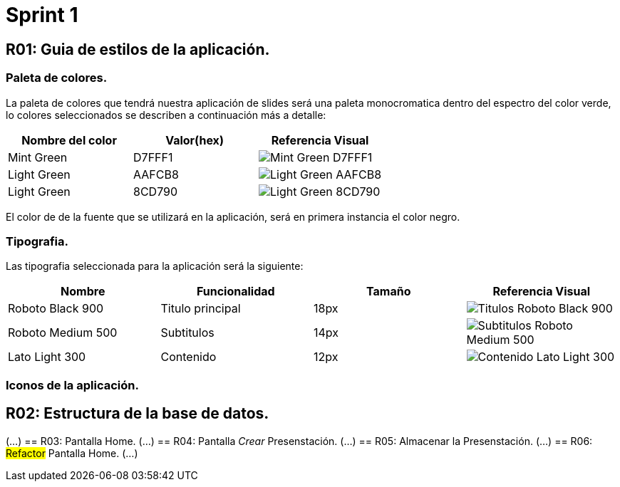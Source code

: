 = Sprint 1

== R01: Guia de estilos de la aplicación.

=== Paleta de colores.
La paleta de colores que tendrá nuestra aplicación de slides será una paleta monocromatica dentro del espectro del color verde, lo colores seleccionados se describen a continuación más a detalle:

[options="header"]
|====================
| Nombre del color |  Valor(hex) | Referencia Visual
| Mint Green | D7FFF1 a| image::imagenes/D7FFF1.png[Mint Green D7FFF1 ]
| Light Green | AAFCB8 a| image::imagenes/AAFCB8.png[Light Green AAFCB8]
| Light Green | 8CD790 a| image::imagenes/8CD790.png[Light Green 8CD790]
|====================

El color de de la fuente que se utilizará en la aplicación, será en primera instancia el color negro.


=== Tipografia.
Las tipografia seleccionada para la aplicación será la siguiente:

[options="header"]
|====================
| Nombre | Funcionalidad | Tamaño | Referencia Visual
| Roboto Black 900 | Titulo principal | 18px a| image::imagenes/titulos.png[Titulos Roboto Black 900]
| Roboto Medium 500| Subtitulos | 14px a| image::imagenes/subtitulos.png[Subtitulos Roboto Medium 500]
| Lato Light 300 | Contenido a| 12px a| image::imagenes/contenido.png[Contenido Lato Light 300]
|====================

=== Iconos de la aplicación.

== R02: Estructura de la base de datos.
(...)
== R03: Pantalla Home.
(...)
== R04: Pantalla _Crear_ Presenstación.
(...)
== R05: Almacenar la Presenstación.
(...)
== R06: #Refactor# Pantalla Home.
(...)


